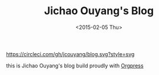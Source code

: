 #+TITLE: Jichao Ouyang's Blog
#+DATE: <2015-02-05 Thu>

[[https://circleci.com/gh/jcouyang/blog][https://circleci.com/gh/jcouyang/blog.svg?style=svg]]

[[https://app.netlify.com/sites/jcoyblog/deploys][https://api.netlify.com/api/v1/badges/3ef4225c-7d03-4237-b536-da62c0b45fc1/deploy-status.svg]]

this is Jichao Ouyang's blog build proudly with [[https://github.com/jcouyang/orgpress][Orgpress]]
